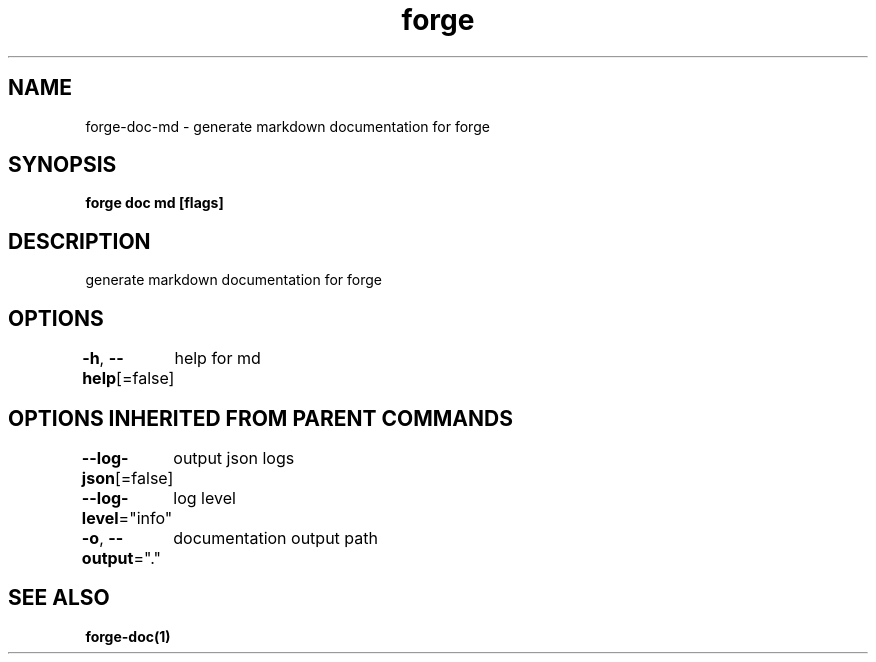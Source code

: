 .nh
.TH "forge" "1" "Jan 2024" "" ""

.SH NAME
.PP
forge-doc-md - generate markdown documentation for forge


.SH SYNOPSIS
.PP
\fBforge doc md [flags]\fP


.SH DESCRIPTION
.PP
generate markdown documentation for forge


.SH OPTIONS
.PP
\fB-h\fP, \fB--help\fP[=false]
	help for md


.SH OPTIONS INHERITED FROM PARENT COMMANDS
.PP
\fB--log-json\fP[=false]
	output json logs

.PP
\fB--log-level\fP="info"
	log level

.PP
\fB-o\fP, \fB--output\fP="."
	documentation output path


.SH SEE ALSO
.PP
\fBforge-doc(1)\fP
